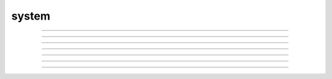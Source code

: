 .. _system:

system
------



.. function:: system

         

    Name:
        system --- issue a shell command 
         

    Syntax:
        :code:`exitcode = system(cmdstr)`

        :code:`exitcode = system(cmdstr, stdout_str)`


    Description:
        Executes *cmdstr* as though it had been typed as 
        command to a unix shell from the terminal.  HOC waits until the command is 
        completed. If the second strdef arg is present, it receives the stdout stream 
        from the command. Only available memory limits the line length and 
        number of lines. 

    Example:


        \ :code:`system("ls")` 
            Prints a directory listing in the console terminal window. 
            will take up where it left off when the user types the \ :code:`exit` 
            command 


    .. warning::
        Fully functional on unix, mswin under cygwin, and mac osx. 
         
        Does not work on the mac os 9 version. 
         
        Following is obsolete: 
        Under mswin, executes the string under the cygwin sh.exe in $NEURONHOME/bin 
        via the wrapper, $NEURONHOME/lib/nrnsys.sh . Normally, stdout is directed to 
        the file tmpdos2.tmp in the working directory and this is copied to the 
        terminal. The neuron.exe busy waits until the nrnsys.sh script creates 
        a tmpdos1.tmp file signaling that the system command has completed. 
        Redirection of stdout to a file can only be done with the idiom 
        "command > filename". No other redirection is possible except by modifying 
        nrnsys.sh . 

         
         

----



.. function:: stopwatch

         

    Name:
        startsw, stopsw --- stopwatch 
         

    Syntax:
        :code:`startsw()`

        :code:`stopsw()`



    Description:
        \ :code:`Startsw()` initializes the stopwatch. \ :code:`Stopsw()` returns the number of 
        seconds since the previous \ :code:`startsw()`. 
         

----



.. function:: neuronhome

         

    Name:
        neuronhome -- installation path 
         

    Syntax:
        :code:`string = neuronhome()`



    Description:
        Returns the full installation path in unix format or, if it exists, the 
        NEUROHOME environment variable in unix format. 
         
        Note that for unix, it isn't exactly the installation path 
        but the 
        --prefix/share/nrn directory where --prefix is the 
        location specified during installation. For the mswin version it is the location 
        selected during installation and the value is derived from the location 
        of neuron.exe in neuronhome()/bin/neuron.exe. 
        For mac it is the folder that contains the neuron 
        executable program. 

         
         
         
         

----



.. function:: winio_show


    Syntax:
        :code:`winio_show(0or1)`


    Description:
        MSWin and Mac version only. Hides or shows the console window. 

         

----



.. function:: WinExec


    Syntax:
        :code:`WinExec("mswin command")`


    Description:
        MSWin version only. 

         

----



.. function:: unix_mac_pc


    Syntax:
        :code:`type = unix_mac_pc()`


    Description:
        Return 1 if unix, 2 if mac, 3 if mswin, or 4 if mac osx darwin 
        is the operating system. This 
        is useful when deciding if a machine specific function can be called or 
        a dll can be loaded. 

         

----



.. function:: nrn_load_dll


    Syntax:
        :code:`nrn_load_dll(dll_file_name)`


    Description:
        Loads a dll containing membrane mechanisms. This works for mswin, mac, 
        and linux. 

         

----



.. function:: nrnversion


    Syntax:
        :code:`versionstring = nrnversion()`

        :code:`string = nrnversion(i)`


    Description:
        Returns a string consisting of version information. 
        When this function was introduced the majorstring was "5.6" 
        and the branch string was "2004/01/22 Main (36)". 
        Now the arg can range from 0 to 6. The value of 6 returns 
        the args passed to configure. When this function was last changed 
        the return values were 

        .. code-block::
            none

            oc>nrnversion() 
            NEURON -- VERSION 7.1 (296:ff4976021aae) 2009-02-27 
            oc>for i=0,6 print i,": ", nrnversion(i) 
            0 : 7.1 
            1 : NEURON -- VERSION 7.1 (296:ff4976021aae) 2009-02-27 
            2 : VERSION 7.1 (296:ff4976021aae) 
            3 : ff4976021aae 
            4 : 2009-02-27 
            5 : 296 
            6 : '--prefix=/home/hines/neuron/nrnmpi' '--srcdir=../nrn' '--with-paranrn' '--with-nrnpython' 
            oc> 
             


    .. warning::
        An arg of 7 now returns a space separated string of the arguments used 
        during launch. 
        e.g. 

        .. code-block::
            none

            $ nrniv -nobanner -c 'nrnversion()' -c 'nrnversion(7)' 
            NEURON -- VERSION 7.2 twophase_multisend (534:2160ccb31406) 2010-12-09 
            nrniv -nobanner -c nrnversion() -c nrnversion(7) 
            $  


         
         

